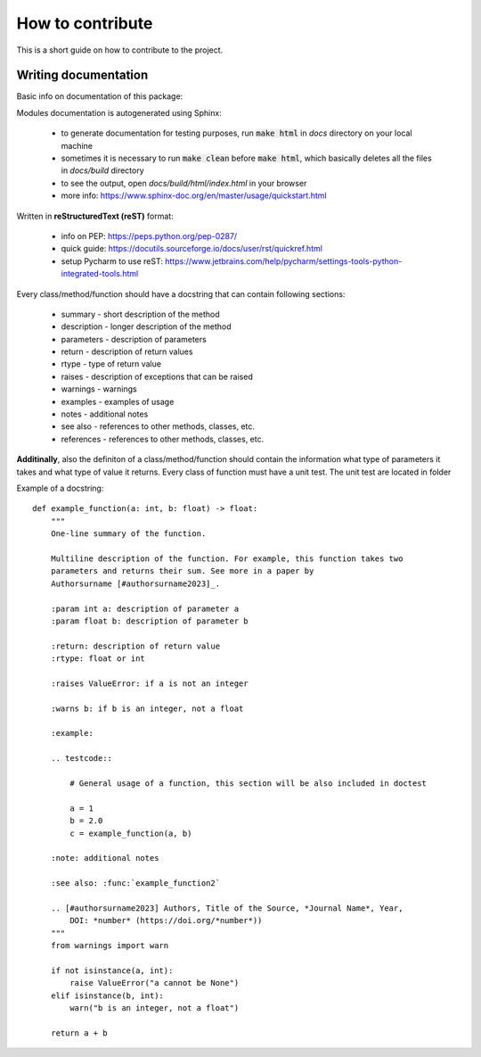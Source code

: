 How to contribute
=================
This is a short guide on how to contribute to the project.

Writing documentation
~~~~~~~~~~~~~~~~~~~~~
Basic info on documentation of this package:

Modules documentation is autogenerated using Sphinx:

   - to generate documentation for testing purposes, run :code:`make html` in `docs` directory on your local machine
   - sometimes it is necessary to run :code:`make clean` before :code:`make html`, which basically deletes all the files in `docs/build` directory
   - to see the output, open `docs/build/html/index.html` in your browser
   - more info: https://www.sphinx-doc.org/en/master/usage/quickstart.html

Written in **reStructuredText (reST)** format:

   - info on PEP: https://peps.python.org/pep-0287/
   - quick guide: https://docutils.sourceforge.io/docs/user/rst/quickref.html
   - setup Pycharm to use reST: https://www.jetbrains.com/help/pycharm/settings-tools-python-integrated-tools.html

Every class/method/function should have a docstring that can contain following sections:

   - summary - short description of the method
   - description - longer description of the method
   - parameters - description of parameters
   - return - description of return values
   - rtype - type of return value
   - raises - description of exceptions that can be raised
   - warnings - warnings
   - examples - examples of usage
   - notes - additional notes
   - see also - references to other methods, classes, etc.
   - references - references to other methods, classes, etc.

**Additinally**, also the definiton of a class/method/function should contain the information what type of parameters it takes and what type of value it returns. Every class of function must have a unit test. The unit test are located in folder


Example of a docstring:

::

    def example_function(a: int, b: float) -> float:
        """
        One-line summary of the function.

        Multiline description of the function. For example, this function takes two
        parameters and returns their sum. See more in a paper by
        Authorsurname [#authorsurname2023]_.

        :param int a: description of parameter a
        :param float b: description of parameter b

        :return: description of return value
        :rtype: float or int

        :raises ValueError: if a is not an integer

        :warns b: if b is an integer, not a float

        :example:

        .. testcode::

            # General usage of a function, this section will be also included in doctest

            a = 1
            b = 2.0
            c = example_function(a, b)

        :note: additional notes

        :see also: :func:`example_function2`

        .. [#authorsurname2023] Authors, Title of the Source, *Journal Name*, Year,
            DOI: *number* (https://doi.org/*number*))
        """
        from warnings import warn

        if not isinstance(a, int):
            raise ValueError("a cannot be None")
        elif isinstance(b, int):
            warn("b is an integer, not a float")

        return a + b

